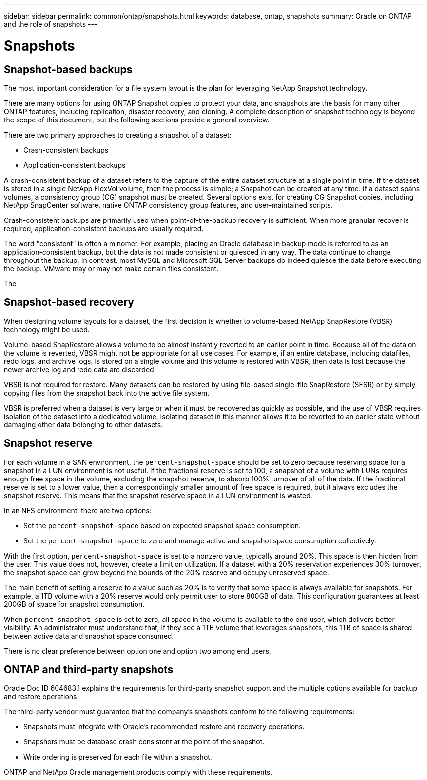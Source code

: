 ---
sidebar: sidebar
permalink: common/ontap/snapshots.html
keywords: database, ontap, snapshots
summary: Oracle on ONTAP and the role of snapshots
---

= Snapshots

:hardbreaks:
:nofooter:
:icons: font
:linkattrs:
:imagesdir: ./../media/

[.lead]

== Snapshot-based backups

The most important consideration for a file system layout is the plan for leveraging NetApp Snapshot technology. 

There are many options for using ONTAP Snapshot copies to protect your data, and snapshots are the basis for many other ONTAP features, including replication, disaster recovery, and cloning. A complete description of snapshot technology is beyond the scope of this document, but the following sections provide a general overview.

There are two primary approaches to creating a snapshot of a dataset:

* Crash-consistent backups
* Application-consistent backups

A crash-consistent backup of a dataset refers to the capture of the entire dataset structure at a single point in time. If the dataset is stored in a single NetApp FlexVol volume, then the process is simple; a Snapshot can be created at any time. If a dataset spans volumes, a consistency group (CG) snapshot must be created. Several options exist for creating CG Snapshot copies, including NetApp SnapCenter software, native ONTAP consistency group features, and user-maintained scripts.

Crash-consistent backups are primarily used when point-of-the-backup recovery is sufficient. When more granular recover is required, application-consistent backups are usually required.

The word "consistent" is often a minomer. For example, placing an Oracle database in backup mode is referred to as an application-consistent backup, but the data is not made consistent or quiesced in any way. The data continue to change throughout the backup. In contrast, most MySQL and Microsoft SQL Server backups do indeed quiesce the data before executing the backup. VMware may or may not make certain files consistent.

The 

== Snapshot-based recovery

When designing volume layouts for a dataset, the first decision is whether to volume-based NetApp SnapRestore (VBSR) technology might be used.

Volume-based SnapRestore allows a volume to be almost instantly reverted to an earlier point in time. Because all of the data on the volume is reverted, VBSR might not be appropriate for all use cases. For example, if an entire database, including datafiles, redo logs, and archive logs, is stored on a single volume and this volume is restored with VBSR, then data is lost because the newer archive log and redo data are discarded.

VBSR is not required for restore. Many datasets can be restored by using file-based single-file SnapRestore (SFSR) or by simply copying files from the snapshot back into the active file system.

VBSR is preferred when a dataset is very large or when it must be recovered as quickly as possible, and the use of VBSR requires isolation of the dataset into a dedicated volume. Isolating dataset in this manner allows it to be reverted to an earlier state without damaging other data belonging to other datasets.

== Snapshot reserve

For each volume in a SAN environment, the `percent-snapshot-space` should be set to zero because reserving space for a snapshot in a LUN environment is not useful. If the fractional reserve is set to 100, a snapshot of a volume with LUNs requires enough free space in the volume, excluding the snapshot reserve, to absorb 100% turnover of all of the data. If the fractional reserve is set to a lower value, then a correspondingly smaller amount of free space is required, but it always excludes the snapshot reserve. This means that the snapshot reserve space in a LUN environment is wasted.

In an NFS environment, there are two options:

* Set the `percent-snapshot-space` based on expected snapshot space consumption.
* Set the `percent-snapshot-space` to zero and manage active and snapshot space consumption collectively.

With the first option, `percent-snapshot-space` is set to a nonzero value, typically around 20%. This space is then hidden from the user. This value does not, however, create a limit on utilization. If a dataset with a 20% reservation experiences 30% turnover, the snapshot space can grow beyond the bounds of the 20% reserve and occupy unreserved space.

The main benefit of setting a reserve to a value such as 20% is to verify that some space is always available for snapshots. For example, a 1TB volume with a 20% reserve would only permit user to store 800GB of data. This configuration guarantees at least 200GB of space for snapshot consumption.

When `percent-snapshot-space` is set to zero, all space in the volume is available to the end user, which delivers better visibility. An administrator must understand that, if they see a 1TB volume that leverages snapshots, this 1TB of space is shared between active data and snapshot space consumed.

There is no clear preference between option one and option two among end users.

== ONTAP and third-party snapshots

Oracle Doc ID 604683.1 explains the requirements for third-party snapshot support and the multiple options available for backup and restore operations.

The third-party vendor must guarantee that the company’s snapshots conform to the following requirements:

* Snapshots must integrate with Oracle's recommended restore and recovery operations.
* Snapshots must be database crash consistent at the point of the snapshot.
* Write ordering is preserved for each file within a snapshot.

ONTAP and NetApp Oracle management products comply with these requirements.
